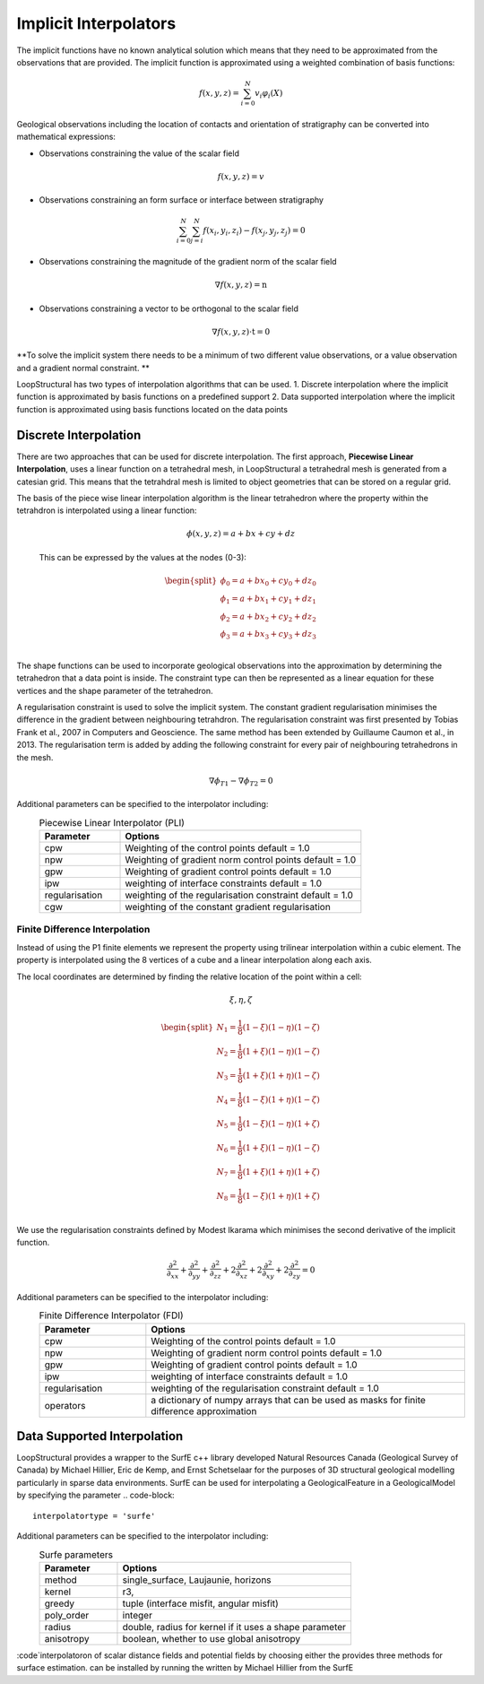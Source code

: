 .. _interpolation_options:

Implicit Interpolators
======================
The implicit functions have no known analytical solution which means that they need to be approximated from the observations that are provided.
The implicit function is approximated using a weighted combination of basis functions: 

.. math:: f(x,y,z) = \sum^N_{i=0} v_i \varphi_i(X) 

Geological observations including the location of contacts and orientation of stratigraphy can be converted into mathematical expressions:

* Observations constraining the value of the scalar field 

.. math:: f(x,y,z) = v

* Observations constraining an form surface or interface between stratigraphy 

.. math:: \sum^N_{i=0} \sum^N_{j=i} f(x_i,y_i,z_i) - f(x_j,y_j,z_j) = 0

* Observations constraining the magnitude of the gradient norm of the scalar field   

.. math:: \nabla f(x,y,z) = \textbf{n}

* Observations constraining a vector to be orthogonal to the scalar field

.. math:: \nabla f(x,y,z) \cdot \textbf{t} = 0

**To solve the implicit system there needs to be a minimum of two different value observations, or a value observation and a gradient normal constraint. **

LoopStructural has two types of interpolation algorithms that can be used.
1. Discrete interpolation where the implicit function is approximated by basis functions on a predefined support
2. Data supported interpolation where the implicit function is approximated using basis functions located on the data points

Discrete Interpolation
-----------------------
There are two approaches that can be used for discrete interpolation. 
The first approach, **Piecewise Linear Interpolation**, uses a linear function on a tetrahedral mesh, in LoopStructural a tetrahedral mesh is generated from a catesian grid.
This means that the tetrahdral mesh is limited to object geometries that can be stored on a regular grid.

The basis of the piece wise linear interpolation algorithm is the linear tetrahedron where the property within the tetrahdron is interpolated using a linear function:

 .. math:: \phi (x,y,z) = a + bx + cy + dz

 This can be expressed by the values at the nodes (0-3):
 
 .. math::
 
    \begin{split}
    \phi_0 = a + bx_0 + cy_0 + dz_0 \\
    \phi_1 = a + bx_1 + cy_1 + dz_1 \\
    \phi_2 = a + bx_2 + cy_2 + dz_2 \\
    \phi_3 = a + bx_3 + cy_3 + dz_3 \\
    \end{split}

The shape functions can be used to incorporate geological observations into the approximation by determining the tetrahedron that a data point is inside.
The constraint type can then be represented as a linear equation for these vertices and the shape parameter of the tetrahedron.

A regularisation constraint is used to solve the implicit system. 
The constant gradient regularisation minimises the difference in the gradient between neighbouring tetrahdron.
The regularisation constraint was first presented by Tobias Frank et al., 2007 in Computers and Geoscience. 
The same method has been extended by Guillaume Caumon et al., in 2013. 
The regularisation term is added by adding the following constraint for every pair of neighbouring tetrahedrons in the mesh.

.. math:: \nabla\phi_{T1} - \nabla\phi_{T2} = 0

Additional parameters can be specified to the interpolator including:
  .. list-table:: Piecewise Linear Interpolator (PLI)
      :widths: 25 75
      :header-rows: 1

      * - Parameter
        - Options
      * - cpw
        - Weighting of the control points default = 1.0
      * - npw
        - Weighting of gradient norm control points default = 1.0 
      * - gpw
        - Weighting of gradient control points default = 1.0
      * - ipw
        - weighting of interface constraints default = 1.0 
      * - regularisation
        - weighting of the regularisation constraint default = 1.0
      * - cgw
        - weighting of the constant gradient regularisation
        


Finite Difference Interpolation
~~~~~~~~~~~~~~~~~~~~~~~~~~~~~~~
Instead of using the P1 finite elements we represent the property using trilinear interpolation within a cubic element.
The property is interpolated using the 8 vertices of a cube and a linear interpolation along each axis. 

The local coordinates are determined by finding the relative location of the point within a cell:

 .. math:: \xi, \eta, \zeta 


.. math:: 
    \begin{split}
    N_1 = \frac{1}{8}(1-\xi)(1-\eta)(1-\zeta) \\
    N_2 = \frac{1}{8}(1+\xi)(1-\eta)(1-\zeta) \\
    N_3 = \frac{1}{8}(1+\xi)(1+\eta)(1-\zeta) \\
    N_4 = \frac{1}{8}(1-\xi)(1+\eta)(1-\zeta) \\
    N_5 = \frac{1}{8}(1-\xi)(1-\eta)(1+\zeta) \\
    N_6 = \frac{1}{8}(1+\xi)(1-\eta)(1-\zeta) \\
    N_7 = \frac{1}{8}(1+\xi)(1+\eta)(1+\zeta) \\
    N_8 = \frac{1}{8}(1-\xi)(1+\eta)(1+\zeta) \\
    \end{split}

We use the regularisation constraints defined by Modest Ikarama which minimises the second derivative of the implicit function.

.. math::
    \frac{\partial^2}{\partial_{xx}}+\frac{\partial^2}{\partial_{yy}}+\frac{\partial^2}{\partial_{zz}}+2\frac{\partial^2}{\partial_{xz}}+2\frac{\partial^2}{\partial_{xy}}+2 \frac{\partial^2}{\partial_{zy}} = 0

Additional parameters can be specified to the interpolator including:
  .. list-table:: Finite Difference Interpolator (FDI)
      :widths: 25 75
      :header-rows: 1

      * - Parameter
        - Options
      * - cpw
        - Weighting of the control points default = 1.0
      * - npw
        - Weighting of gradient norm control points default = 1.0 
      * - gpw
        - Weighting of gradient control points default = 1.0
      * - ipw
        - weighting of interface constraints default = 1.0 
      * - regularisation
        - weighting of the regularisation constraint default = 1.0
      * - operators
        - a dictionary of numpy arrays that can be used as masks for finite difference approximation
        
Data Supported Interpolation
-----------------------------
LoopStructural provides a wrapper to the SurfE c++ library developed  Natural Resources Canada (Geological Survey of Canada) by Michael Hillier, Eric de Kemp, and Ernst Schetselaar for the purposes of 3D structural geological modelling particularly in sparse data environments.
SurfE can be used for interpolating a GeologicalFeature in a GeologicalModel by specifying the parameter
.. code-block::
    interpolatortype = 'surfe'
    
Additional parameters can be specified to the interpolator including:
  .. list-table:: Surfe parameters
      :widths: 25 75
      :header-rows: 1

      * - Parameter
        - Options
      * - method
        - single_surface, Laujaunie, horizons
      * - kernel
        - r3, 
      * - greedy
        - tuple (interface misfit, angular misfit)
      * - poly_order
        - integer
      * - radius
        - double, radius for kernel if it uses a shape parameter
      * - anisotropy
        - boolean, whether to use global anisotropy
      
:code`interpolatoron of scalar distance fields and potential fields by choosing either the provides three methods for surface estimation.
can be installed by running the written by Michael Hillier from the 
SurfE
